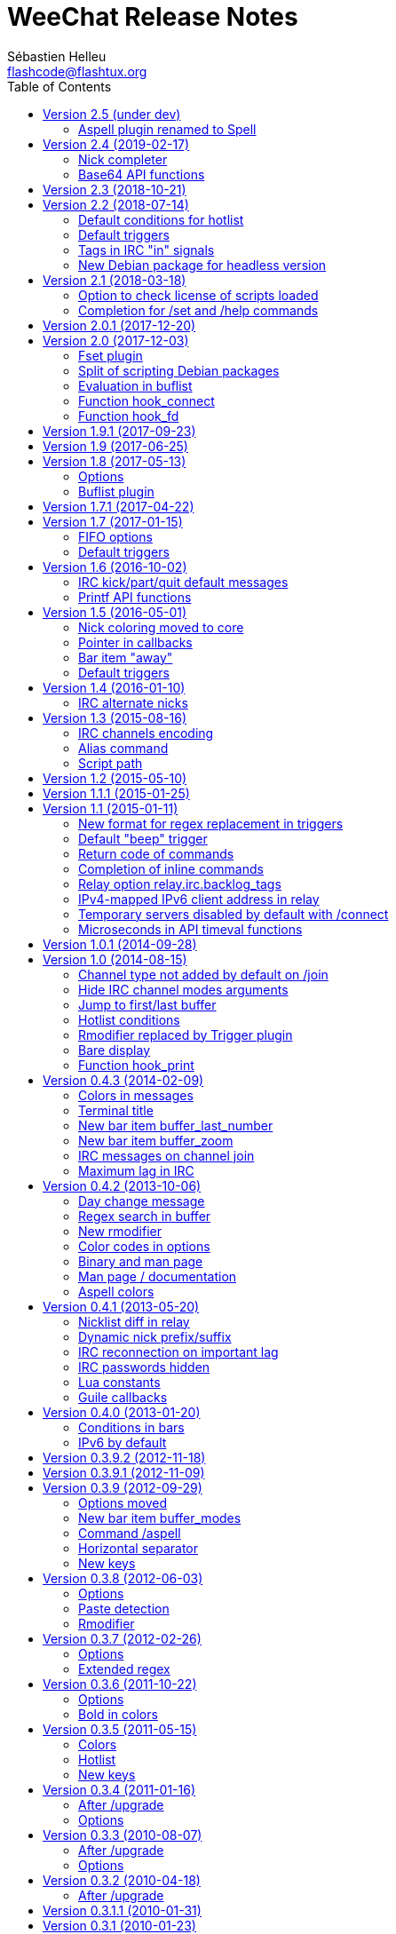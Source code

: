 = WeeChat Release Notes
:author: Sébastien Helleu
:email: flashcode@flashtux.org
:lang: en
:toc: left
:docinfo1:


This document lists important changes for each version, that require manual
actions (the latest formatted version of this document can be found
https://weechat.org/files/releasenotes/ReleaseNotes-devel.html[here]). +
It is recommended to read it when upgrading to a new stable
version.

For a complete list of changes, please look at
https://weechat.org/files/changelog/ChangeLog-devel.html[ChangeLog]
(file _ChangeLog.adoc_ in sources).


[[v2.5]]
== Version 2.5 (under dev)

[[v2.5_aspell_plugin_renamed]]
=== Aspell plugin renamed to Spell

The "aspell" plugin has been renamed to "spell", a more generic term, because
it supports aspell and also enchant.

Consequently, the following things have been renamed as well:

* file _aspell.conf_ renamed to _spell.conf_; the content of the
  file has not changed, so you can just rename the file to keep your changes
* options _aspell.*_ renamed to _spell.*_
* command `/aspell` renamed to `/spell`
* default key kbd:[Alt+s] changed to `/mute spell toggle`
* bar item _aspell_dict_ renamed to _spell_dict_
* bar item _aspell_suggest_ renamed to _spell_suggest_
* info _aspell_dict_ renamed to _spell_dict_

If you are upgrading from a previous release, you can copy the config file
before doing `/upgrade`, in WeeChat:

----
/save aspell
/exec -sh cp ~/.weechat/aspell.conf ~/.weechat/spell.conf
/upgrade
----

If you already upgraded WeeChat:

----
/exec -sh cp ~/.weechat/aspell.conf ~/.weechat/spell.conf
/reload spell
----

Then you can search if you are using "aspell" in values of options:

----
/fset =aspell
----

If there are options displayed, replace "aspell" by "spell" in values.

[[v2.4]]
== Version 2.4 (2019-02-17)

[[v2.4_nick_completer]]
=== Nick completer

A space is not added automatically any more when you complete a nick at the
beginning of command line.

The default value of option `weechat.completion.nick_completer` has been changed
to add the space by default, so you may have to run this command if you upgraded
from an old version and want the space to be added automatically:

----
/set weechat.completion.nick_completer ": "
----

[[v2.4_api_base64_functions]]
=== Base64 API functions

The functions to encode/decode base64 strings have been renamed and now support
base 16, 32, and 64.

New functions in C API, supporting base 16, 32, and 64:

* string_base_encode
* string_base_decode

Functions removed from C API:

* string_encode_base64
* string_decode_base64

[[v2.3]]
== Version 2.3 (2018-10-21)

No release note.

[[v2.2]]
== Version 2.2 (2018-07-14)

[[v2.2_default_hotlist_conditions]]
=== Default conditions for hotlist

The default value for option `weechat.look.hotlist_add_conditions` has been
changed to take care about the number of connected clients on the relay
with weechat protocol: if at least one client is connected, the buffer is
always added to the hotlist.

The new value contains three conditions, if one of them is true, the buffer
is added to the hotlist:

* `${away}`: true if you are away on the server matching the buffer,
* `${buffer.num_displayed} == 0`: true if the buffer is not displayed in any
  window
* `${info:relay_client_count,weechat,connected} > 0`: true if at least
  one client is connected on a weechat relay (new condition).

To use the new default value, you can reset the option with this command:

----
/unset weechat.look.hotlist_add_conditions
----

Or set explicitly the value:

----
/set weechat.look.hotlist_add_conditions "${away} || ${buffer.num_displayed} == 0 || ${info:relay_client_count,weechat,connected} > 0"
----

[[v2.2_default_triggers]]
=== Default triggers

The existing triggers "cmd_pass" and "msg_auth" have been updated to hide
password in command `/msg nickserv set password` and support the option
`-server xxx`.

You can restore the default triggers with the following command:

----
/trigger restore cmd_pass msg_auth
----

[[v2.2_irc_signals_tags]]
=== Tags in IRC "in" signals

The IRCv3 tags are now sent in these IRC signals for received messages
(_xxx_ is IRC server name, _yyy_ is IRC command name):

* _xxx,irc_in_yyy_
* _xxx,irc_in2_yyy_
* _xxx,irc_raw_in_yyy_
* _xxx,irc_raw_in2_yyy_

This could break plugins or scripts that parse IRC messages and don't expect
to receive tags (even if tags *are* part of the IRC message, so this was a bug
in the IRC signals).

See issue #787 for more information.

[NOTE]
It is recommended for plugins and scripts to use the WeeChat IRC parser:
see the function "info_get_hashtable" in the Plugin API reference.

Now the whole IRC message is received by the signal callback, for example:

----
@tag1=abc;tag2=def :nick!user@host PRIVMSG #test :this is a test
----

In older releases, this message was received:

----
:nick!user@host PRIVMSG #test :this is a test
----

[[v2.2_debian_headless_package]]
=== New Debian package for headless version

A new Debian package has been added: _weechat-headless_ which contains the
binary _weechat-headless_ and its man page.

In version 2.1, this binary was in the package _weechat-curses_.

[[v2.1]]
== Version 2.1 (2018-03-18)

[[v2.1_script_plugin_check_license]]
=== Option to check license of scripts loaded

A configuration file has been added for each script plugin: _python.conf_,
_perl.conf_, _ruby.conf_, ...

Therefore the option to check license of loaded scripts has been moved from
_plugins.var.<language>.check_license_ (type: string) to the plugin
configuration file (type: boolean, default is _off_).

List of options moved:

* _plugins.var.python.check_license_ (string) moved to _python.look.check_license_ (boolean)
* _plugins.var.perl.check_license_ (string) moved to _perl.look.check_license_ (boolean)
* _plugins.var.ruby.check_license_ (string) moved to _ruby.look.check_license_ (boolean)
* _plugins.var.lua.check_license_ (string) moved to _lua.look.check_license_ (boolean)
* _plugins.var.tcl.check_license_ (string) moved to _tcl.look.check_license_ (boolean)
* _plugins.var.guile.check_license_ (string) moved to _guile.look.check_license_ (boolean)
* _plugins.var.javascript.check_license_ (string) moved to _javascript.look.check_license_ (boolean)
* _plugins.var.php.check_license_ (string) moved to _php.look.check_license_ (boolean)

[[v2.1_option_name_completion]]
=== Completion for /set and /help commands

A new option weechat.completion.partial_completion_templates has been added to
force partial completion on some templates.  By default, the option name
completed in `/set` and `/help` commands are now using partial completion.

If you prefer old behavior, you can remove the templates from the new option
with this command:

----
/set weechat.completion.partial_completion_templates ""
----

For more information about this feature, you can read help with:

----
/help weechat.completion.partial_completion_templates
----

[[v2.0.1]]
== Version 2.0.1 (2017-12-20)

Bug fix and maintenance release.

[[v2.0]]
== Version 2.0 (2017-12-03)

[[v2.0_fset_plugin]]
=== Fset plugin

A new plugin "fset" has been added, it replaces the script iset.pl and has many
new features.

By default the fset plugin changes the behavior of `/set` command when it is
used with only an option name: it opens the fset buffer if at least one option
is found.

The old behavior was to display the list of options in the core buffer.

If you prefer the old behavior, you can restore it with this command:

----
/set fset.look.condition_catch_set ""
----

For more information about this feature, you can read help with:

----
/help fset.look.condition_catch_set
----

[[v2.0_debian_packaging]]
=== Split of scripting Debian packages

The Debian packaging has changed (for now only on weechat.org repositories,
not in Debian official repositories). +
The package _weechat-plugins_ has been split into 9 packages:

- weechat-plugins (with only the following plugins: aspell, exec, fifo, relay,
  script, trigger)
- weechat-python
- weechat-perl
- weechat-ruby
- weechat-lua
- weechat-tcl
- weechat-guile
- weechat-javascript
- weechat-php.

If you are using the packages from weechat.org, you will have to install
manually the scripting packages (according to the languages you'll use
in WeeChat), for example Python/Perl only:

----
sudo apt-get install weechat-python weechat-perl
----

For development packages:

----
sudo apt-get install weechat-devel-python weechat-devel-perl
----

[[v2.0_buflist_eval]]
=== Evaluation in buflist

The evaluation of expressions in buflist options is not recursive any more,
to prevent too many evaluations, for example in buffer variables
(see issue #1060 for more information). +
If you are using custom variables/options containing evaluated expressions,
like `${some.config.option}`, and if this option contains evaluated strings (`${...}`),
you must evaluate them with: `${eval:${some.config.option}}`.

[NOTE]
The default buflist formats (`${format_buffer}`, `${format_name}`,
`${format_hotlist}`, ...) are automatically evaluated in options _buflist.format.buffer_,
_buflist.format.buffer_current_ and _buflist.format.hotlist_.

[[v2.0_hook_connect]]
=== Function hook_connect

In scripts, the arguments _status_, _gnutls_rc_ and _sock_ sent to the callback
of _hook_connect_ are now integers (they were strings in older releases). +
To be compatible with all versions, it is recommended to convert the argument
to integer before using it, for example in Python: `int(sock)`.

[[v2.0_hook_fd]]
=== Function hook_fd

In scripts, the argument _fd_ sent to the callback of _hook_fd_ is now
an integer (it was a string in older releases). +
To be compatible with all versions, it is recommended to convert the argument
to integer before using it, for example in Python: `int(fd)`.

[[v1.9.1]]
== Version 1.9.1 (2017-09-23)

Bug fix and maintenance release.

[[v1.9]]
== Version 1.9 (2017-06-25)

No release note.

[[v1.8]]
== Version 1.8 (2017-05-13)
[[v1.8_options]]

=== Options

The option _script.scripts.url_force_https_ has been removed because now the
site weechat.org can only be used with HTTPS. +
Both HTTP and HTTPS protocols are allowed in the option _script.scripts.url_.
For http://weechat.org/ an automatic redirection to https://weechat.org/ will
occur, so you should check that the CA certificates are properly installed
on your machine.

Aspell option with color for suggestion on a misspelled word has been renamed:

* _aspell.color.suggestions_ has been renamed to _aspell.color.suggestion_

[[v1.8_buflist_plugin]]
=== Buflist plugin

A new plugin called "buflist" has been added, it replaces the script "buffers.pl".

If the script is installed, you will see two sidebars with list of buffers.

If you fell in love with buflist and that the script buffers.pl is installed,
you can uninstall the script and remove its bar with these commands:

----
/script remove buffers.pl
/bar del buffers
----

If you don't want the list of buffers, you can disable buflist:

----
/set buflist.look.enabled off
----

To save extra memory, you can even unload the buflist plugin, remove the bar and
prevent the plugin from loading on next startup:

----
/plugin unload buflist
/bar del buflist
/set weechat.plugin.autoload "*,!buflist"
----

[[v1.7.1]]
== Version 1.7.1 (2017-04-22)

Bug fix and maintenance release.

[[v1.7]]
== Version 1.7 (2017-01-15)

[[v1.7_fifo_options]]
=== FIFO options

A new configuration file "fifo.conf" has been added and the old option
_plugins.var.fifo.fifo_ has been moved to _fifo.file.enabled_.

A new option _fifo.file.path_ can be used to customize the FIFO pipe
path/filename.

[[v1.7_default_triggers]]
=== Default triggers

A new trigger "cmd_pass_register" has been added to hide only password and not
email in command `/msg nickserv register password email`. +
The existing trigger "cmd_pass" has been updated to hide password in all
commands except `/msg nickserv register`.

You can add the new trigger and restore the other one with the following
command:

----
/trigger restore cmd_pass_register cmd_pass
----

[[v1.6]]
== Version 1.6 (2016-10-02)

[[v1.6_irc_server_default_msg]]
=== IRC kick/part/quit default messages

Server options with default messages for kick/part/quit have been renamed:

* options by default for all servers:
** _irc.server_default.default_msg_kick_ has been renamed to _irc.server_default.msg_kick_
** _irc.server_default.default_msg_part_ has been renamed to _irc.server_default.msg_part_
** _irc.server_default.default_msg_quit_ has been renamed to _irc.server_default.msg_quit_
* options in each server:
** _irc.server.xxx.default_msg_kick_ has been renamed to _irc.server.xxx.msg_kick_
** _irc.server.xxx.default_msg_part_ has been renamed to _irc.server.xxx.msg_part_
** _irc.server.xxx.default_msg_quit_ has been renamed to _irc.server.xxx.msg_quit_

If you changed the value of these options, you must set them again after upgrade.

[[v1.6_api_printf]]
=== Printf API functions

Some "printf" functions have been removed from C API (there were not in scripting API):

* printf_date
* printf_tags

The function "printf_date_tags" must now be used instead of these functions
(the two functions removed were just C macros on function "printf_date_tags"
with tags set to NULL for "printf_date" and date set to 0 for "printf_tags").

[[v1.5]]
== Version 1.5 (2016-05-01)

[[v1.5_nick_coloring]]
=== Nick coloring moved to core

The nick coloring feature has been moved from irc plugin to core.

Two options have been moved from irc plugin (irc.conf) to core (weechat.conf),
and you must set new value if you customized them:

* _irc.look.nick_color_force_ moved to _weechat.look.nick_color_force_
* _irc.look.nick_color_hash_ moved to _weechat.look.nick_color_hash_
* _irc.look.nick_color_stop_chars_ moved to _weechat.look.nick_color_stop_chars_

The default value for option _weechat.look.nick_color_hash_ is now `djb2`
instead of `sum`.

The following info names (used by API function "info_get") are renamed as well:

* _irc_nick_color_ renamed to _nick_color_
* _irc_nick_color_name_ renamed to _nick_color_name_

[NOTE]
The old info _irc_nick_color_ and _irc_nick_color_name_ are kept for
compatibility (especially scripts) and will be removed in an upcoming release.

[[v1.5_callbacks_pointer]]
=== Pointer in callbacks

A pointer has been added in all callbacks used by scripts, so the callbacks
will receive an extra _const void *pointer_ before the _void *data_
(in the C API only, not scripting API).

This is used to remove linked list of callbacks in scrips (improve speed,
reduce memory usage).

Following functions are changed in the C API:

* exec_on_files
* config_new
* config_new_section
* config_new_option
* hook_command
* hook_command_run
* hook_timer
* hook_fd
* hook_process
* hook_process_hashtable
* hook_connect
* hook_print
* hook_signal
* hook_hsignal
* hook_config
* hook_completion
* hook_modifier
* hook_info
* hook_info_hashtable
* hook_infolist
* hook_hdata
* hook_focus
* unhook_all
* buffer_new
* bar_item_new
* upgrade_new
* upgrade_read

The function `unhook_all` has a new argument `const char *subplugin` to remove
only hooks created by this "subplugin" (script).

[[v1.5_bar_item_away]]
=== Bar item "away"

The bar item "away" has been moved from irc plugin to core (so that away status
can be displayed for any plugin, using the buffer local variable "away").

Two options have been moved from irc plugin (irc.conf) to core (weechat.conf):

* _irc.look.item_away_message_ moved to _weechat.look.item_away_message_
* _irc.color.item_away_ moved to _weechat.color.item_away_

[[v1.5_default_triggers]]
=== Default triggers

The default triggers "cmd_pass" and "msg_auth" have been updated to include
nickserv commands "recover" and "regain".

You can restore them with the following command:

----
/trigger restore cmd_pass msg_auth
----

[[v1.4]]
== Version 1.4 (2016-01-10)

[[v1.4_irc_alternate_nicks]]
=== IRC alternate nicks

The option _irc.network.alternate_nick_ has been moved into servers
(_irc.server_default.nicks_alternate_ and _irc.server.xxx.nicks_alternate_).

If you disabled this option, you must switch it off again, globally or by
server.

Globally (default value for all servers):

----
/set irc.server_default.nicks_alternate off
----

For a specific server:

----
/set irc.server.freenode.nicks_alternate off
----

[[v1.3]]
== Version 1.3 (2015-08-16)

[[v1.3_irc_channels_encoding]]
=== IRC channels encoding

If you are using exotic charsets in your channel names (anything different from
UTF-8, like ISO charset), you should turn on a new option:

----
/set irc.network.channel_encode on
----

This will force WeeChat to decode/encode the channel name
(like WeeChat 1.2 or older did).

See these issues for more information: issue #482, issue #218.

[NOTE]
It is *highly recommended* to use only UTF-8 in WeeChat (wherever you can),
because everything is stored as UTF-8 internally.

[[v1.3_alias_command]]
=== Alias command

The command `/alias` has been updated to list, add and remove aliases.
Therefore the command `/unalias` has been removed.

To add an alias, the argument `add` must be used in command `/alias` before the
name, for example:

----
/alias add split /window splith
----

And the alias is removed with this command:

----
/alias del split
----

[[v1.3_script_path]]
=== Script path

The option _script.scripts.dir_ has been renamed to _script.scripts.path_
(and the content is now evaluated, see `/help eval`).

If you changed the value of this option, you must set it again after upgrade.

[[v1.2]]
== Version 1.2 (2015-05-10)

The word chars are now customizable with two options:

* weechat.look.word_chars_highlight
* weechat.look.word_chars_input

The behavior has changed for command line: now any non-word char is used as
delimiter for keys to move to previous/next word or delete previous/next word.

You can restore the old behavior (only use spaces as delimiters) with this
command:

----
/set weechat.look.word_chars_input "!\u00A0,!\x20,*"
----

[[v1.1.1]]
== Version 1.1.1 (2015-01-25)

Bug fix and maintenance release.

[[v1.1]]
== Version 1.1 (2015-01-11)

[[v1.1_triggers_regex_format]]
=== New format for regex replacement in triggers

A new format is used in regex replacement to use regex groups, this format
is incompatible with version 1.0.

The existing triggers are *NOT automatically updated*.

[width="60%",cols="2,2,3",options="header"]
|===
| Old format     | New format               | Examples (new format)
| `$0` ... `$99` | `${re:0}` ... `${re:99}` | `${re:1}`
| `$+`           | `${re:+}`                | `${re:+}`
| `$.*N`         | `${hide:*,${re:N}}`      | `${hide:*,${re:2}}` +
                                              `${hide:-,${re:+}}`
|===

Moreover, default triggers used to hide passwords have been fixed for *BSD
operating systems.

You can restore them with the following command:

----
/trigger restore cmd_pass msg_auth server_pass
----

If you added triggers with the old regex replacement format, you must update
them manually.

[[v1.1_trigger_beep]]
=== Default "beep" trigger

The command of "beep" trigger is now executed only if the message is displayed
(not filtered with /filter).

You can restore the default "beep" trigger with the following command:

----
/trigger restore beep
----

[[v1.1_commands_return_code]]
=== Return code of commands

The API function _weechat_command_ now sends the value returned return by
command callback.

WeeChat does not display any more an error when a command returns
_WEECHAT_RC_ERROR_. Consequently, all plugins/scripts should display an
explicit error message before returning _WEECHAT_RC_ERROR_.

For C plugins, two macros have been added in weechat-plugin.h:
_WEECHAT_COMMAND_MIN_ARGS_ and _WEECHAT_COMMAND_ERROR_.

[[v1.1_inline_commands_completion]]
=== Completion of inline commands

WeeChat now completes by default inline commands (not only at beginning of
line).

When this feature is enabled, there is no more automatic completion of
absolute paths (except if you are completing a path inside a command argument,
like `/dcc send <nick> <path>`).

To restore the old behavior (no completion of inline commands):

----
/set weechat.completion.command_inline off
----

[[v1.1_relay_irc_backlog_tags]]
=== Relay option relay.irc.backlog_tags

The option _relay.irc.backlog_tags_ is now a list separated by commas
(it was separated by semicolons in older versions).

If you are using a list of tags in this option, you must adjust the value
manually.

[[v1.1_relay_ipv6_ipv4]]
=== IPv4-mapped IPv6 client address in relay

The string "::ffff:" has been removed from IPv4-mapped IPv6 client address
in relay plugin.

If you are using "::ffff:" in option _relay.network.allowed_ips_, you can
remove it.

[[v1.1_irc_temporary_servers]]
=== Temporary servers disabled by default with /connect

Creating a temporary server with command `+/connect <address>+` or
`+/connect irc://...+` is now forbidden by default.

A new option has been added to unlock the feature, you can do that for
the old behavior in command `/connect`:

----
/set irc.look.temporary_servers on
----

[[v1.1_timeval_microseconds]]
=== Microseconds in API timeval functions

The API functions using timeval are now using or returning microseconds,
instead of milliseconds:

* function _util_timeval_diff_: returns microseconds
* function _util_timeval_add_: the argument _interval_ is now expressed in
  microseconds.

[[v1.0.1]]
== Version 1.0.1 (2014-09-28)

Bug fix and maintenance release.

[[v1.0]]
== Version 1.0 (2014-08-15)

[[v1.0_irc_channel_type]]
=== Channel type not added by default on /join

The channel type is not any more automatically added to a channel name on join
(for example `/join weechat` will not send `/join #weechat`).

If you are lazy and want to automatically add the channel type, you can turn on
the new option:

----
/set irc.look.join_auto_add_chantype on
----

[[v1.0_irc_channel_modes_arguments]]
=== Hide IRC channel modes arguments

The option _irc.look.item_channel_modes_hide_key_ has been renamed to
_irc.look.item_channel_modes_hide_args_ and is now a string. +
It can now hide arguments for multiple channel modes.

By default, a channel key (mode "k") will hide channel arguments. For old
behavior (never hide arguments, even with a channel key), you can do:

----
/set irc.look.item_channel_modes_hide_args ""
----

[[v1.0_jump_first_last_buffer]]
=== Jump to first/last buffer

The command `/input jump_last_buffer` has been replaced by `/buffer +`.
You can rebind the key kbd:[Alt+j], kbd:[Alt+l]:

----
/key bind meta-jmeta-l /buffer +
----

[NOTE]
The command `/input jump_last_buffer` still works for compatibility reasons,
but it should not be used any more.

Similarly, a new key has been added to jump to first buffer: kbd:[Alt+j], kbd:[Alt+f].
You can add it with following command:

----
/key missing
----

[[v1.0_hotlist_conditions]]
=== Hotlist conditions

A new option _weechat.look.hotlist_add_conditions_ has been added. This option
replaces the option _weechat.look.hotlist_add_buffer_if_away_, which has been
removed.

Default conditions are `${away} || ${buffer.num_displayed} == 0`, which means
that a buffer is added in hotlist if you are away ("away" local variable is
set), or if the buffer is not visible on screen (not displayed in any window).

If you have set _weechat.look.hotlist_add_buffer_if_away_ to `off` (to not add
current buffer in hotlist when you are away), then you must manually change the
default conditions with the following command:

----
/set weechat.look.hotlist_add_conditions "${buffer.num_displayed} == 0"
----

[[v1.0_trigger_plugin]]
=== Rmodifier replaced by Trigger plugin

The trigger plugin replaces the rmodifier plugin, which has been removed
(and trigger has much more features than rmodifier).

Default triggers have same features as default rmodifiers (to hide passwords
in commands and output).

If you added some custom rmodifiers, you must create similar triggers, see
`/help trigger` and the complete trigger doc in the _WeeChat User's guide_.

[NOTE]
If on startup you have an error about API mismatch in plugin _rmodifier.so_,
you can manually remove the file (the command `make install` does not remove
obsolete plugins).

[[v1.0_bare_display]]
=== Bare display

A bare display mode has been added (for easy text selection and click on URLs),
the new default key is kbd:[Alt+l].

Use command `/key missing` to add the key or `/key listdiff` to see differences
between your current keys and WeeChat default keys.

[[v1.0_hook_print]]
=== Function hook_print

In scripts, the arguments _displayed_ and _highlight_ sent to the callback of
_hook_print_ are now integers (they were strings in older releases). +
To be compatible with all versions, it is recommended to convert the argument
to integer before testing it, for example in Python: `if int(highlight):`.

[[v0.4.3]]
== Version 0.4.3 (2014-02-09)

[[v0.4.3_colors_messages]]
=== Colors in messages

The color code for "reverse video" in IRC message has been fixed: now WeeChat
uses 0x16 like other clients (and not 0x12 any more). +
The code 0x12 is not decoded any more, so if it is received (for example from
an old WeeChat version), it is not displayed as reverse video.

The color code for "underlined text" in input line has been fixed: now WeeChat
uses 0x1F, the same code sent to IRC server.

The default keys for "reverse video" and "underlined text" have changed:

* reverse video: key kbd:[Ctrl+c], kbd:[r] is replaced by kbd:[Ctrl+c], kbd:[v]
* underlined text: key kbd:[Ctrl+c], kbd:[u] is replaced by kbd:[Ctrl+c], kbd:[_]

You can remove the old keys and add the new ones with these commands:

----
/key unbind ctrl-Cr
/key unbind ctrl-Cu
/key missing
----

[[v0.4.3_terminal_title]]
=== Terminal title

The boolean option _weechat.look.set_title_ has been renamed to
_weechat.look.window_title_ and is now a string.

The content is evaluated and the default value is `WeeChat ${info:version}`.

[NOTE]
Only static content should be used in this option, because the title is
refreshed only when the option is changed.

[[v0.4.3_bar_item_buffer_last_number]]
=== New bar item buffer_last_number

The bar item _buffer_count_ now displays the number of opened buffers (each
merged buffer counts 1).

The new bar item _buffer_last_number_ displays the highest buffer number
currently used.

If you want to display last number in the status bar, replace _buffer_count_
by _buffer_last_number_ in your option _weechat.bar.status.items_.

[[v0.4.3_bar_item_buffer_zoom]]
=== New bar item buffer_zoom

A new bar item has been added: _buffer_zoom_.
The default value for status bar items becomes:

----
/set weechat.bar.status.items "[time],[buffer_count],[buffer_plugin],buffer_number+:+buffer_name+(buffer_modes)+{buffer_nicklist_count}+buffer_zoom+buffer_filter,[lag],[hotlist],completion,scroll"
----

[[v0.4.3_irc_messages_channel_join]]
=== IRC messages on channel join

The names are not displayed any more by default on channel join (they are in
nicklist anyway).

Names can be displayed with the value "353" in option
_irc.look.display_join_message_ (which is not in default value). +
The value "366" shows only names count on channel.

If you want to display all messages on join (including names), you can do:

----
/set irc.look.display_join_message "329,332,333,353,366"
----

[[v0.4.3_irc_maximum_lag]]
=== Maximum lag in IRC

Option _irc.network.lag_max_ has been added.

The value of option _irc.network.lag_reconnect_ (if set to non-zero value) must
be less than or equal to _irc.network.lag_max_, otherwise the reconnection will
never occur.

You should check the value of both options and fix them if needed.

[[v0.4.2]]
== Version 0.4.2 (2013-10-06)

[[v0.4.2_day_change_message]]
=== Day change message

The day change message is now dynamically displayed, and therefore is not stored
as a line in buffer any more.

Option _weechat.look.day_change_time_format_ has been split into two options
_weechat.look.day_change_message_{1date|2dates}_ (color codes are allowed in
these options, see `/help eval`).

New color option _weechat.color.chat_day_change_ has been added.

After `/upgrade` from an old version, you will see two messages for each day
change. This is a normal behavior and will not happen again with the next day
changes.

[[v0.4.2_buffer_regex_search]]
=== Regex search in buffer

Search with regular expression has been added, and therefore some keys in search
context have been changed.

The key kbd:[Ctrl+r] in search context is now used to switch string/regex search
(instead of searching exact text).

If you never changed keys in search context, you can reset them all with one
command:

----
/key resetall -yes search
----

Or the manual method:

----
/key missing search
/key bindctxt search ctrl-R /input search_switch_regex
----

To view keys in search context:

----
/key list search
----

For more information, see the chapter about keys in the _WeeChat User's guide_.

[[v0.4.2_rmodifier]]
=== New rmodifier

A new rmodifier "secure" has been added to hide passphrase and passwords
displayed by command `/secure`. Use command `/rmodifier missing` to add it.

[[v0.4.2_color_codes_options]]
=== Color codes in options

The format for color codes in some options has changed. The options are
evaluated with the function "string_eval_expression", which uses the format
`${color:xxx}`.

Following options are affected:

* _weechat.look.buffer_time_format_
* _weechat.look.prefix_action_
* _weechat.look.prefix_error_
* _weechat.look.prefix_join_
* _weechat.look.prefix_network_
* _weechat.look.prefix_quit_

The options using old format `${xxx}` must be changed with new format
`${color:xxx}` (where xxx is a color name or number, with optional color
attributes).

Example:

----
/set weechat.look.buffer_time_format "${color:251}%H${color:243}%M${color:238}%S"
----

[[v0.4.2_binary_man_page]]
=== Binary and man page

WeeChat binary and man page have been renamed from `weechat-curses` to
`weechat`.

A symbolic link has been added for binary: `weechat-curses` -> `weechat`
(so that the /upgrade from a old version will still work).

If you upgrade from an old version, it is recommended to force the use of the
new binary name with the command: `/upgrade /path/to/weechat` (replace the path
accordingly).

[NOTE]
For packagers: you should create the link `weechat-curses` -> `weechat` if it's
not automatically created in the package (both cmake and configure are creating
this link on make install).

[[v0.4.2_man_page_documentation]]
=== Man page / documentation

Documentation is not built by default any more, you have to use option
`-DENABLE_DOC=ON` in cmake to enable it.

The man page is now built with asciidoc and translated in several
languages. A new cmake option `ENABLE_MAN` has been added to compile man page
(`OFF` by default).

[[v0.4.2_aspell_colors]]
=== Aspell colors

Option _aspell.look.color_ has been renamed to _aspell.color.misspelled_.

If you changed the value of this option, you must set it again after upgrade.

[[v0.4.1]]
== Version 0.4.1 (2013-05-20)

[[v0.4.1_relay_nicklist_diff]]
=== Nicklist diff in relay

A new message with identifier "_nicklist_diff" has been added in relay (WeeChat
protocol). WeeChat may decide to send full nicklist or this nicklist diff at
any time (depending on size of message, the smaller is sent).

Clients using nicklist must implement it.

For more info about content of message, see document _WeeChat Relay Protocol_.

[[v0.4.1_dynamic_nick_prefix_suffix]]
=== Dynamic nick prefix/suffix

The nick prefix/suffix (for example: "<" and ">") are now dynamic and used on
display (not stored any more in the line).

Options moved from irc plugin (irc.conf) to core (weechat.conf):

* _irc.look.nick_prefix_ moved to _weechat.look.nick_prefix_
* _irc.look.nick_suffix_ moved to _weechat.look.nick_suffix_
* _irc.color.nick_prefix_ moved to _weechat.color.chat_nick_prefix_
* _irc.color.nick_suffix_ moved to _weechat.color.chat_nick_suffix_

Types and default values for these four options remain unchanged.

Two new options to customize the truncature char (by default "`+`"):

* _weechat.look.prefix_align_more_after_ (boolean, _on_ by default)
* _weechat.look.prefix_buffer_align_more_after_ (boolean, _on_ by default)

When these options are enabled (default), the "`+`" is displayed after the
text, replacing the space that should be displayed there. +
When turned off, the "`+`" will replace last char of text.

Example for a nicks "FlashCode" and "fc" with different values for options
_weechat.look.prefix_align_max_, _weechat.look.prefix_align_more_after_,
_weechat.look.nick_prefix_ and _weechat.look.nick_suffix_:

----
                      # align_max, more_after, prefix/suffix

FlashCode │ test      # 0, on
       fc │ test

FlashCod+│ test       # 8, on
      fc │ test

FlashCo+ │ test       # 8, off
      fc │ test

<FlashCode> │ test    # 0, on,  < >
       <fc> │ test

<FlashC>+│ test       # 8, on,  < >
    <fc> │ test

<Flash+> │ test       # 8, off, < >
    <fc> │ test
----

After `/upgrade`, if you set new options to non-empty strings, and if old
options were set to non-empty strings too, you will see double prefix/suffix
on old messages, this is normal behavior (lines displayed before `/upgrade`
have prefix/suffix saved in prefix, but new lines don't have them any more).

New options in logger plugin (logger.conf):

* _logger.file.nick_prefix_: prefix for nicks in log files (default: empty
  string)
* _logger.file.nick_suffix_: suffix for nicks in log files (default: empty
  string)

[[v0.4.1_irc_reconnection_lag]]
=== IRC reconnection on important lag

Option _irc.network.lag_disconnect_ has been renamed to
_irc.network.lag_reconnect_ and value is now a number of seconds (instead of
minutes).

If you changed the value of this option, you must set it again after upgrade.

[[v0.4.1_irc_passwords_hidden]]
=== IRC passwords hidden

IRC plugin is now using modifiers "irc_command_auth" and "irc_message_auth" to
hide passwords.

The option _irc.look.hide_nickserv_pwd_ has been removed, and a new option
_irc.look.nicks_hide_password_ has been added (by default passwords are hidden
only for "nickserv").

A new rmodifier "message_auth" has been added to hide passwords displayed by
command `/msg nickserv identify|register|ghost|release` and the rmodifier
"nickserv" has been renamed to "command_auth".

If you never added/changed rmodifiers, you can just reset all rmodifiers:

----
/rmodifier default -yes
----

If you added/changed some rmodifiers, do it manually with these commands:

----
/rmodifier del nickserv
/rmodifier add command_auth history_add,input_text_display,irc_command_auth 1,4* ^(/(msg|quote) +nickserv +(id|identify|register|ghost \S+|release \S+) +)(.*)
/rmodifier add message_auth irc_message_auth 1,3* ^(.*(id|identify|register|ghost \S+|release \S+) +)(.*)
----

[[v0.4.1_lua_constants]]
=== Lua constants

For consistency with other supported languages, the API constants in Lua have
been redefined as constants instead of functions.

Therefore, the use of a constant must be changed: the parentheses must be
removed.

The old syntax was:

[source,lua]
----
return weechat.WEECHAT_RC_OK()
----

The new syntax is:

[source,lua]
----
return weechat.WEECHAT_RC_OK
----

[[v0.4.1_guile_callbacks]]
=== Guile callbacks

The way to give arguments for guile callbacks has been fixed: now arguments are
sent individually (instead of a list with all arguments inside).

Therefore, existing guile scripts must be modified accordingly. Moreover,
WeeChat now requires Guile ≥ 2.0 to compile.

[[v0.4.0]]
== Version 0.4.0 (2013-01-20)

[[v0.4.0_bars_conditions]]
=== Conditions in bars

Conditions in bars have changed, and now an expression is evaluated.

If you have a value with many conditions in a bar, like: `nicklist,active`, you
must now use an expression like: `${nicklist} && ${active}` (see the chapter
about bars in the _WeeChat User's guide_).

[[v0.4.0_ipv6_default]]
=== IPv6 by default

==== IRC

IPv6 is now used by default to connect to IRC servers, with fallback to
IPv4. The option _irc.server_default.ipv6_ is now "on" by default. If IPv6 is
not enabled or fails, IPv4 will be used. The "ipv6" option in server is now
used to disable IPv6 and force IPv4 (if option is turned "off").

==== Relay

Relay plugin is now listening by default on an IPv6 socket (new option
_relay.network.ipv6_, on by default), so connections with IPv4 will have
IPv4-mapped IPv6 addresses, like: "::ffff:127.0.0.1" (for "127.0.0.1"); check
that value of option _relay.network.allowed_ips_ supports this mapping, or
disable IPv6 in relay if you don't plan to use it at all:

----
/set relay.network.ipv6 off
----

[[v0.3.9.2]]
== Version 0.3.9.2 (2012-11-18)

This version fixes a security vulnerability when a plugin/script gives
untrusted command to API function "hook_process".

[[v0.3.9.1]]
== Version 0.3.9.1 (2012-11-09)

This version fixes crash when decoding IRC colors in strings.

[[v0.3.9]]
== Version 0.3.9 (2012-09-29)

[[v0.3.9_options_moved]]
=== Options moved

Options moved from core (weechat.conf) to irc plugin (irc.conf):

* _weechat.look.nickmode_ moved to _irc.look.nick_mode_ (new type: integer
   with values: none/prefix/action/both)
* _weechat.look.nickmode_empty_ moved to _irc.look.nick_mode_empty_

[[v0.3.9_bar_item_buffer_modes]]
=== New bar item buffer_modes

A new bar item has been added: _buffer_modes_ and irc option
_irc.look.item_channel_modes_ has been removed; to display irc channel modes in
status bar (after channel name), you have to manually add the new item
_buffer_modes_ (this is now used by default in status bar items), default value
for status bar items becomes:

----
/set weechat.bar.status.items "[time],[buffer_count],[buffer_plugin],buffer_number+:+buffer_name+(buffer_modes)+{buffer_nicklist_count}+buffer_filter,[lag],[hotlist],completion,scroll"
----

[[v0.3.9_command_aspell]]
=== Command /aspell

New options in command `/aspell`:

* `enable`: enable aspell
* `disable`: disable aspell
* `toggle`: toggle aspell (new default key: kbd:[Alt+s])

Options renamed in command `/aspell`:

* `enable` renamed to `setdict` (set dictionary for current buffer)
* `disable` renamed to `deldict` (delete dictionary used on current buffer)
* `dictlist` renamed to `listdict` (show installed dictionaries)

[[v0.3.9_horizontal_separator]]
=== Horizontal separator

An horizontal separator has been added between split windows, and two options
have been added to toggle separators (both are enabled by default):

* _weechat.look.window_separator_horizontal_
* _weechat.look.window_separator_vertical_

[[v0.3.9_new_keys]]
=== New keys

New keys were added, use command `/key missing` to add them or `/key listdiff`
to see differences between your current keys and WeeChat default keys.

[[v0.3.8]]
== Version 0.3.8 (2012-06-03)

[[v0.3.8_options]]
=== Options

Options _weechat.look.prefix_align_more_ and
_weechat.look.prefix_buffer_align_more_ have been converted from type boolean
to string:

* If the value was on (default), new value is "+" and you can now customize
  this char.
* If the value was off, you have to set " " (string with one space).

[[v0.3.8_paste_detection]]
=== Paste detection

Option _weechat.look.paste_max_lines_ can now be used with value 0 to detect
paste with one line (only if terminal "bracketed paste mode" is enabled when
option _weechat.look.paste_bracketed_ is on); so now the value -1 is used to
disable paste detection: if your value was 0, you should set it to -1:

----
/set weechat.look.paste_max_lines -1
----

[[v0.3.8_rmodifier]]
=== Rmodifier

Rmodifier "nickserv" has a new default regex which includes option "release"
for command `/msg nickserv`.

If you never added/changed rmodifiers, you can just reset all rmodifiers:

----
/rmodifier default -yes
----

If you added/changed some rmodifiers, do it manually with these commands:

----
/rmodifier del nickserv
/rmodifier add nickserv history_add,input_text_display 1,4* ^(/(msg|quote) +nickserv +(id|identify|ghost \S+|release \S+) +)(.*)
----

[[v0.3.7]]
== Version 0.3.7 (2012-02-26)

[[v0.3.7_options]]
=== Options

Option `scroll_unread` has been moved from command `/input` to `/window`,
therefore default command of key kbd:[Alt+u] has been updated. To bind key with
new default value:

----
/key bind meta-u /window scroll_unread
----

Option _weechat.history.max_lines_ has been renamed to
_weechat.history.max_buffer_lines_number_.

If you changed the value of this option, you must set it again after upgrade.

Option _weechat.plugin.extension_ now supports list of extensions, and new
default value is ".so,.dll" (with this value, weechat.conf is compatible with
Cygwin).

[[v0.3.7_extended_regex]]
=== Extended regex

Extended regex is used in filters and irc ignore, so some chars that needed
escape in past do not need any more (for example `[0-9]\+` becomes `[0-9]+`),
filters and ignore have to be manually fixed.

Option _weechat.look.highlight_regex_ becomes case insensitive by default, to
make it case sensitive, use "(?-i)" at beginning of string, for example:
"(?-i)FlashCode|flashy".

[[v0.3.6]]
== Version 0.3.6 (2011-10-22)

[[v0.3.6_options]]
=== Options

Option _weechat.look.hline_char_ has been renamed to
_weechat.look.separator_horizontal_.

If you changed the value of this option, you must set it again after upgrade.

[[v0.3.6_colors_bold]]
=== Bold in colors

Bold is not used any more for basic colors (used only if terminal has less than
16 colors), a new option has been added to force bold if needed:
_weechat.look.color_basic_force_bold_.

[[v0.3.5]]
== Version 0.3.5 (2011-05-15)

[[v0.3.5_colors]]
=== Colors

If you have some colors defined in section "palette" with version 0.3.4, you
should remove all colors defined, and add new aliases (it's not needed any more
to add colors before using them).

Colors for nick prefixes (char for op, voice, ..) are defined in a single
option _irc.color.nick_prefixes_, therefore following options will be lost:
_irc.color.nick_prefix_op_, _irc.color.nick_prefix_halfop_,
_irc.color.nick_prefix_voice_, _irc.color.nick_prefix_user_.

[[v0.3.5_hotlist]]
=== Hotlist

[[v0.3.5_hotlist_counters]]
==== Counters

Count of messages have been added to hotlist by default, if you want to come
back to old behavior, do that:

----
/set weechat.look.hotlist_count_max 0
/set weechat.look.hotlist_buffer_separator ","
----

[[v0.3.5_hotlist_away_current_buffer]]
==== Away and current buffer

When you are away, all buffers are now added to hotlist by default (even if
they are displayed in a window), if you want to come back to old behavior, do
that:

----
/set weechat.look.hotlist_add_buffer_if_away off
----

[[v0.3.5_new_keys]]
=== New keys

New keys were added, use command `/key missing` to add them or `/key listdiff`
to see differences between your current keys and WeeChat default keys.

[[v0.3.4]]
== Version 0.3.4 (2011-01-16)

[[v0.3.4_after_upgrade]]
=== After /upgrade

If you are using `/upgrade` from a previous release:

* Some nick prefixes can be wrong, so it is recommended to do `/allchan names`.
* Nick colors are defined with a new option _weechat.color.chat_nick_colors_,
  therefore old options _weechat.color.chat_nick_color1..10_ will be lost when
  upgrading.
* Nick colors in messages displayed will be wrong if you changed some nick
  colors (old default colors will be used).

[[v0.3.4_options]]
=== Options

Some IRC options have been renamed, before upgrading to this version, note
value for old options, and set them again with new name:

* options moved from _network_ section to servers (with global value, and
  server value, like other server options):
** _irc.network.connection_timeout_ moved to
   _irc.server_default.connection_timeout_
** _irc.network.anti_flood_prio_high_ moved to
   _irc.server_default.anti_flood_prio_high_
** _irc.network.anti_flood_prio_low_ moved to
   _irc.server_default.anti_flood_prio_low_
** _irc.network.away_check_ moved to _irc.server_default.away_check_
** _irc.network.away_check_max_nicks_ moved to
   _irc.server_default.away_check_max_nicks_
** _irc.network.default_msg_part_ moved to
   _irc.server_default.default_msg_part_
** _irc.network.default_msg_quit_ moved to
   _irc.server_default.default_msg_quit_
* other IRC options renamed:
** _irc.look.open_channel_near_server_ moved to _irc.look.new_channel_position_
   (old option was boolean, new is integer with value as string)
** _irc.look.open_pv_near_server_ moved to _irc.look.new_pv_position_
   (old option was boolean, new is integer with value as string)

[[v0.3.3]]
== Version 0.3.3 (2010-08-07)

[[v0.3.3_after_upgrade]]
=== After /upgrade

If you are using `/upgrade` from a previous release, then you must reconnect to
IRC servers in order to use new command /wallchops.

[[v0.3.3_options]]
=== Options

Option _irc.look.show_away_once_ has been renamed to
_irc.look.display_pv_away_once_.

Option _irc.network.lag_min_show_ is now in milliseconds, you should set new
value: your current value multiplied by 1000 (new default value is 500).

[[v0.3.2]]
== Version 0.3.2 (2010-04-18)

[[v0.3.2_after_upgrade]]
=== After /upgrade

If you are using `/upgrade` from a previous release, then you must execute this
command on all IRC servers/channels/private buffers and xfer DCC chats (not
needed on WeeChat core buffer or buffers from other plugins/scripts):

----
/buffer set highlight_words $nick
----

[[v0.3.1.1]]
== Version 0.3.1.1 (2010-01-31)

This version fixes crashes with SSL connection and purge of old DCC chats.

All users of version 0.3.1 should upgrade to this version.

[[v0.3.1]]
== Version 0.3.1 (2010-01-23)

[[v0.3.1_aliases]]
=== Aliases

IRC commands /ame and /amsg are now aliases, if you are upgrading from version
0.3.0, you must create aliases with following commands:

----
/alias aaway allserv /away
/alias ame allchan /me
/alias amsg allchan /amsg *
/alias anick allserv /nick
----

[[v0.3.0]]
== Version 0.3.0 (2009-09-06)

This version brings *MAJOR* changes, especially for configuration files and
plugin API and is not compatible with previous versions.

Major differences:

* It is *NOT POSSIBLE* to use command `/upgrade` from a version 0.2.x to 0.3.x;
  you have to quit your old WeeChat, then run new version.
* New configuration files (`*.conf`) are not compatible with old files
  (`*.rc`).
* Name of options is similar to old versions, but there is now one
  configuration file by plugin, and one file for WeeChat core; there is
  *no automatic conversion* for your old options to new configuration files,
  so you'll have to setup again your IRC servers and all other options.
* Plugin API has been rewritten and is not compatible with previous versions;
  accordingly, scripts and plugins must have been designed for version 0.3.x to
  be loaded into WeeChat.

[[v0.2.6.3]]
== Version 0.2.6.3 (2009-06-13)

This version fixes gnutls detection.

[[v0.2.6.2]]
== Version 0.2.6.2 (2009-04-18)

This version fixes a bug with charset decoding (like _iso2022jp_).

[[v0.2.6.1]]
== Version 0.2.6.1 (2009-03-14)

This version fixes a major bug: crash with some special chars in IRC messages.

[[v0.2.6]]
== Version 0.2.6 (2007-09-06)

No release note.

[[v0.2.5]]
== Version 0.2.5 (2007-06-07)

No release note.

[[v0.2.4]]
== Version 0.2.4 (2007-03-29)

No release note.

[[v0.2.3]]
== Version 0.2.3 (2007-01-10)

This version fixes several major bugs of version 0.2.2.

All users of version 0.2.2 should upgrade to this version.

[[v0.2.2]]
== Version 0.2.2 (2007-01-06)

[[v0.2.2_charset_plugin]]
=== Charset plugin

For users of any previous version, all your charset settings in weechat.rc will
be LOST! You should save your weechat.rc to keep your values and set them again
with new _charset_ plugin.

For ISO users: history of channels may be without accents (after `/upgrade`),
this is not recoverable, but this is not a bug. All new messages should be OK.

Be careful, now default encode is UTF-8 for all channels (before it was
terminal charset). If you still want to send messages as _ISO-8859-1_, you
should set either global encode or server specific encode to _ISO-8859-1_.

For global encode:

----
/setp charset.global.encode = "ISO-8859-1"
----

For server encode (on server buffer):

----
/charset encode ISO-8859-1
----

[[v0.2.2_new_keys]]
=== New keys

New keys for topic scroll: kbd:[F9]/kbd:[F10].

Key kbd:[F10] was used for `infobar_clear` in previous WeeChat versions, you
have to manually rebind this key (except for new WeeChat users):

----
/key <press alt+"k" then F10> scroll_topic_right
----

Which gives something like:

----
/key meta2-21~ scroll_topic_right
----

[[v0.2.1]]
== Version 0.2.1 (2006-10-01)

No release note.

[[v0.2.0]]
== Version 0.2.0 (2006-08-19)

[[v0.2.0_after_upgrade]]
=== After /upgrade

If you upgraded with `/upgrade` in WeeChat, you should `/disconnect` and then
`/reconnect` on each server, to display properly channel/user modes.

[[v0.2.0_plugins]]
=== Plugins

If you're using plugins, you should remove some old plugins libraries in
WeeChat system library directory (commonly _/usr/local/lib/weechat/plugins_):
remove `lib*` files (like `libperl.*`, `libpython.*`, ..) and keep only new
libraries (`perl.*`, `python.*`, ..).

[[v0.1.9]]
== Version 0.1.9 (2006-05-25)

[[v0.1.9_dcc_chat]]
=== DCC chat

Please close all DCC chat buffers before using /upgrade command, otherwise you
may experience problems with DCC chats.

[[v0.1.9_script_api]]
=== Script API

Some changes in script API: now timer handlers functions takes exactly 0 (zero)
argument (in version 0.1.8, two arguments were mandatory but not used: server
and arguments).

[[v0.1.8]]
== Version 0.1.8 (2006-03-18)

[[v0.1.8_after_upgrade]]
=== After /upgrade

After installing 0.1.8 (or with `/upgrade`), issue both commands (if you didn't
redefine these keys (kbd:[Alt+Home] / kbd:[Alt+End]):

----
/key unbind meta-meta2-1~
/key unbind meta-meta2-4~
----

Then launch again WeeChat (or issue `/upgrade`).

[[v0.1.8_configuration_files]]
=== Configuration files

It is recommended for users of version 0.1.7 (or any older), to replace values
in setup file (_~/.weechat/weechat.rc_):

* option: log_path: replace _~/.weechat/logs_ by _%h/logs_
* option: plugins_path: replace _~/.weechat/plugins_ by _%h/plugins_

The string _%h_ is replaced by WeeChat home (default: _~/.weechat_, may be
overridden by new command line argument `--dir`).

[[v0.1.8_keys]]
=== Keys

Keys kbd:[Alt+Home] / kbd:[Alt+End] were used for nicklist scroll, they're now
replaced by kbd:[Alt+F11] / kbd:[Alt+F12].

[[v0.1.7]]
== Version 0.1.7 (2006-01-14)

[[v0.1.7_ruby]]
=== Ruby

Ruby script plugin has been added but is experimental in this release. You're
warned!

[[v0.1.7_command_away]]
=== Command /away

Command `/away` was changed to be RFC 2812 compliant. Now argument is required
to set away, and no argument means remove away ("back").

Option _irc_default_msg_away_ has been removed.

[[v0.1.6]]
== Version 0.1.6 (2005-11-11)

[[v0.1.6_script_api]]
=== Script API

Incompatibility with some old scripts: now all handlers have to return a code
for completion, and to do some actions about message to ignore (please look at
documentation for detail).

[[v0.1.6_openbsd]]
=== OpenBSD

On OpenBSD, the new option _plugins_extension_ should be set to _.so.0.0_ since
the plugins names are ending by _.so.0.0_ and not _.so_.

[[v0.1.6_utf8]]
=== UTF-8

With new and full UTF-8 support, the option _look_charset_internal_ should be
set to blank for most cases. Forces it only if your locale is not properly
detected by WeeChat (you can set _UTF-8_ or _ISO-8859-15_ for example,
depending on your locale). WeeChat is looking for _UTF-8_ in your locale name
at startup.

[[v0.1.5]]
== Version 0.1.5 (2005-09-24)

No release note.

[[v0.1.4]]
== Version 0.1.4 (2005-07-30)

No release note.

[[v0.1.3]]
== Version 0.1.3 (2005-07-02)

No release note.

[[v0.1.2]]
== Version 0.1.2 (2005-05-21)

No release note.

[[v0.1.1]]
== Version 0.1.1 (2005-03-20)

No release note.

[[v0.1.0]]
== Version 0.1.0 (2005-02-12)

No release note.

[[v0.0.9]]
== Version 0.0.9 (2005-01-01)

No release note.

[[v0.0.8]]
== Version 0.0.8 (2004-10-30)

No release note.

[[v0.0.7]]
== Version 0.0.7 (2004-08-08)

No release note.

[[v0.0.6]]
== Version 0.0.6 (2004-06-05)

No release note.

[[v0.0.5]]
== Version 0.0.5 (2004-02-07)

No release note.

[[v0.0.4]]
== Version 0.0.4 (2004-01-01)

No release note.

[[v0.0.3]]
== Version 0.0.3 (2003-11-03)

No release note.

[[v0.0.2]]
== Version 0.0.2 (2003-10-05)

No release note.

[[v0.0.1]]
== Version 0.0.1 (2003-09-27)

No release note.
